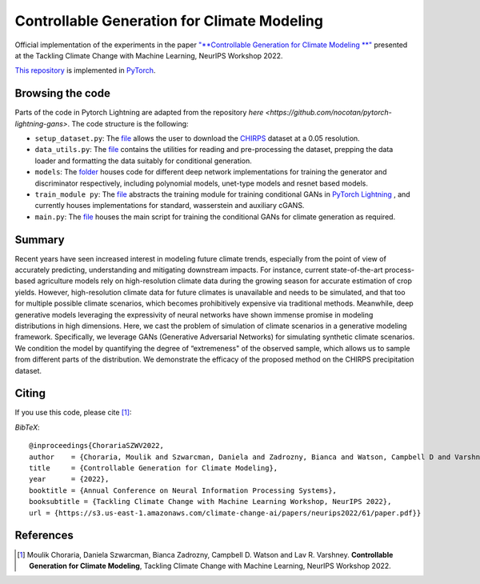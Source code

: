 =======================================
Controllable Generation for Climate Modeling
=======================================

.. image:: https://img.shields.io/badge/License-CC%20BY--NC%204.0-lightgrey.svg
	:target: https://img.shields.io/badge/License-CC%20BY--NC%204.0-lightgrey.svg
	:alt: License

Official implementation of the experiments in the paper `"**Controllable Generation for Climate Modeling
**" <https://s3.us-east-1.amazonaws.com/climate-change-ai/papers/neurips2022/61/paper.pdf>`_ presented at the Tackling Climate Change with Machine Learning, NeurIPS Workshop 2022. 
 
`This repository <https://github.com/MoulikChoraria/Climate_Generation>`_ is implemented in `PyTorch <https://pytorch.org/>`_.



Browsing the code
========================
Parts of the code in Pytorch Lightning are adapted from the repository `here <https://github.com/nocotan/pytorch-lightning-gans>`. The code structure is the following:

*    ``setup_dataset.py``: The `file <https://github.com/MoulikChoraria/Climate_Generation/blob/main/setup_dataset.py>`_ allows the user to download the `CHIRPS <https://data.chc.ucsb.edu/products/CHIRPS-2.0/global_daily/netcdf/p05/>`_ dataset at a 0.05 resolution.

*    ``data_utils.py``: The `file <https://github.com/MoulikChoraria/Climate_Generation/blob/main/data_utils.py>`_ contains the utilities for reading and pre-processing the dataset, prepping the data loader and formatting the data suitably for conditional generation.

*    ``models``: The `folder <https://github.com/MoulikChoraria/Climate_Generation/blob/main/models>`_ houses code for different deep network implementations for training the generator and discriminator respectively, including polynomial models, unet-type models and resnet based models.

*    ``train_module py``: The `file <https://github.com/MoulikChoraria/Climate_Generation/blob/main/train_module.py>`_ abstracts the training module for training conditional GANs in `PyTorch Lightning <https://www.pytorchlightning.ai/>`_ , and currently houses implementations for standard, wasserstein and auxiliary cGANS.

*    ``main.py``: The `file <https://github.com/MoulikChoraria/Climate_Generation/blob/main/main.py>`_ houses the main script for training the conditional GANs for climate generation as required.

Summary
==========================

Recent years have seen increased interest in modeling future climate trends, especially from the point of view of accurately predicting, understanding and mitigating
downstream impacts. For instance, current state-of-the-art process-based agriculture models rely on high-resolution climate data during the growing season for
accurate estimation of crop yields. However, high-resolution climate data for future climates is unavailable and needs to be simulated, and that too for multiple possible climate scenarios, which becomes prohibitively expensive via traditional methods. Meanwhile, deep generative models leveraging the expressivity of neural networks have shown immense promise in modeling distributions in high dimensions. Here, we cast the problem of simulation of climate scenarios in a generative modeling
framework. Specifically, we leverage GANs (Generative Adversarial Networks) for simulating synthetic climate scenarios. We condition the model by quantifying the degree of “extremeness" of the observed sample, which allows us to sample from different parts of the distribution. We demonstrate the efficacy of the proposed method on the CHIRPS precipitation dataset. 


Citing
======
If you use this code, please cite [1]_:

*BibTeX*:: 

  @inproceedings{ChorariaSZWV2022,
  author    = {Choraria, Moulik and Szwarcman, Daniela and Zadrozny, Bianca and Watson, Campbell D and Varshney, Lav R.},
  title     = {Controllable Generation for Climate Modeling},
  year      = {2022},
  booktitle = {Annual Conference on Neural Information Processing Systems},
  booksubtitle = {Tackling Climate Change with Machine Learning Workshop, NeurIPS 2022},
  url = {https://s3.us-east-1.amazonaws.com/climate-change-ai/papers/neurips2022/61/paper.pdf}}
  
References
==========

.. [1] Moulik Choraria, Daniela Szwarcman, Bianca Zadrozny, Campbell D. Watson and Lav R. Varshney. **Controllable Generation for Climate Modeling**, Tackling Climate Change with Machine Learning, NeurIPS Workshop 2022.
 
